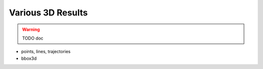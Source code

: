 ~~~~~~~~~~~~~~~~~~
Various 3D Results
~~~~~~~~~~~~~~~~~~

.. warning::
   TODO doc

* points, lines, trajectories
* bbox3d
